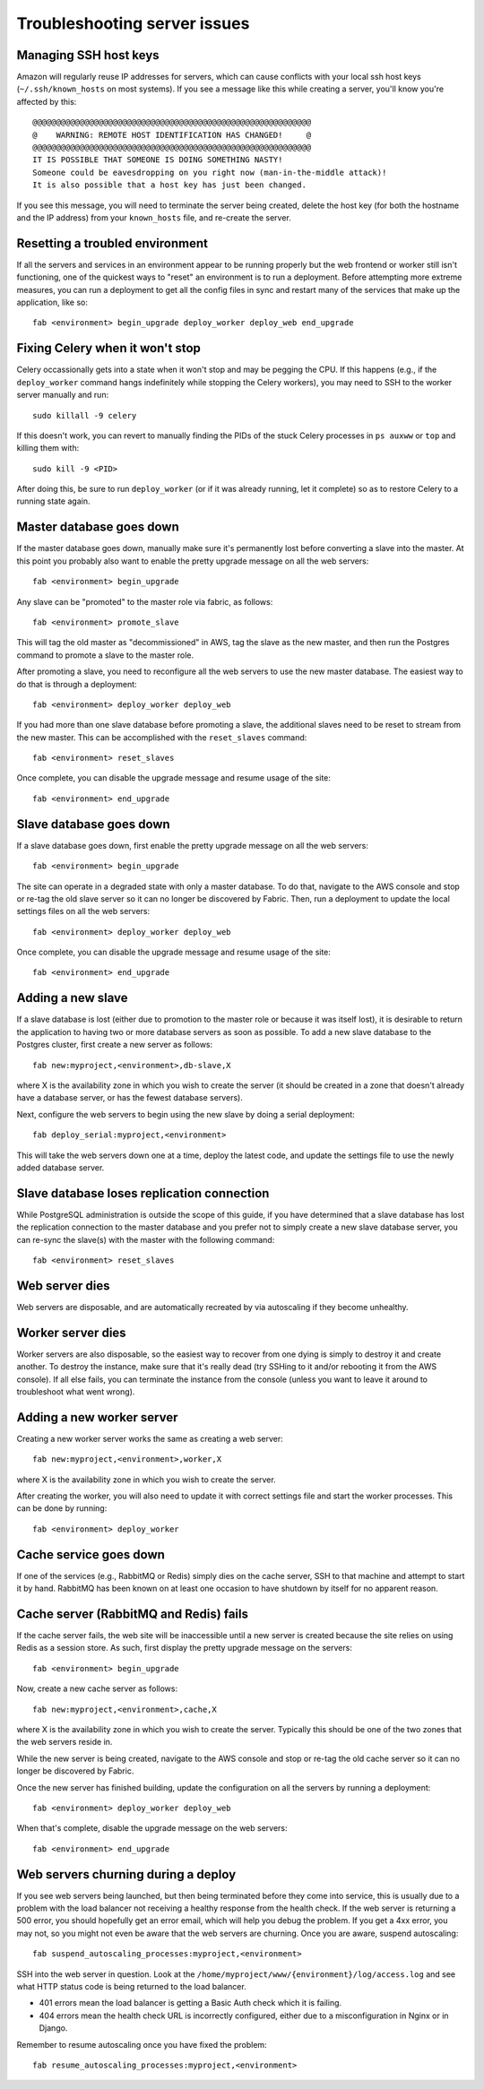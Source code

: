 Troubleshooting server issues
=============================

Managing SSH host keys
----------------------

Amazon will regularly reuse IP addresses for servers, which can cause conflicts
with your local ssh host keys (``~/.ssh/known_hosts`` on most systems).  If you
see a message like this while creating a server, you'll know you're affected by
this::

    @@@@@@@@@@@@@@@@@@@@@@@@@@@@@@@@@@@@@@@@@@@@@@@@@@@@@@@@@@@
    @    WARNING: REMOTE HOST IDENTIFICATION HAS CHANGED!     @
    @@@@@@@@@@@@@@@@@@@@@@@@@@@@@@@@@@@@@@@@@@@@@@@@@@@@@@@@@@@
    IT IS POSSIBLE THAT SOMEONE IS DOING SOMETHING NASTY!
    Someone could be eavesdropping on you right now (man-in-the-middle attack)!
    It is also possible that a host key has just been changed.

If you see this message, you will need to terminate the server being created,
delete the host key (for both the hostname and the IP address) from your
``known_hosts`` file, and re-create the server.

Resetting a troubled environment
--------------------------------

If all the servers and services in an environment appear to be running
properly but the web frontend or worker still isn't functioning, one of the
quickest ways to "reset" an environment is to run a deployment.  Before
attempting more extreme measures, you can run a deployment to get all
the config files in sync and restart many of the services that make up
the application, like so::

    fab <environment> begin_upgrade deploy_worker deploy_web end_upgrade

Fixing Celery when it won't stop
--------------------------------

Celery occassionally gets into a state when it won't stop and may be pegging
the CPU.  If this happens (e.g., if the ``deploy_worker`` command hangs
indefinitely while stopping the Celery workers), you may need to SSH to the
worker server manually and run::

    sudo killall -9 celery

If this doesn't work, you can revert to manually finding the PIDs of the stuck
Celery processes in ``ps auxww`` or ``top`` and killing them with::

    sudo kill -9 <PID>

After doing this, be sure to run ``deploy_worker`` (or if it was already
running, let it complete) so as to restore Celery to a running state again.

Master database goes down
-------------------------

If the master database goes down, manually make sure it's permanently lost
before converting a slave into the master.  At this point you probably also
want to enable the pretty upgrade message on all the web servers::

   fab <environment> begin_upgrade

Any slave can be "promoted" to the master role via fabric, as follows::

    fab <environment> promote_slave

This will tag the old master as "decommissioned" in AWS, tag the slave as
the new master, and then run the Postgres command to promote a slave to the
master role.

After promoting a slave, you need to reconfigure all the web servers to use
the new master database.  The easiest way to do that is through a deployment::

    fab <environment> deploy_worker deploy_web

If you had more than one slave database before promoting a slave, the additional
slaves need to be reset to stream from the new master.  This can be accomplished
with the ``reset_slaves`` command::

    fab <environment> reset_slaves

Once complete, you can disable the upgrade message and resume usage of the
site::

    fab <environment> end_upgrade

Slave database goes down
-------------------------

If a slave database goes down, first enable the pretty upgrade message on all
the web servers::

   fab <environment> begin_upgrade

The site can operate in a degraded state with only a master database.  To do
that, navigate to the AWS console and stop or re-tag the old slave server so
it can no longer be discovered by Fabric.  Then, run a deployment to update
the local settings files on all the web servers::

    fab <environment> deploy_worker deploy_web

Once complete, you can disable the upgrade message and resume usage of the
site::

    fab <environment> end_upgrade

Adding a new slave
------------------

If a slave database is lost (either due to promotion to the master role or
because it was itself lost), it is desirable to return the application to
having two or more database servers as soon as possible.  To add a new slave
database to the Postgres cluster, first create a new server
as follows::

    fab new:myproject,<environment>,db-slave,X

where X is the availability zone in which you wish to create the server (it
should be created in a zone that doesn't already have a database server, or
has the fewest database servers).

Next, configure the web servers to begin using the new slave by doing a serial
deployment::

    fab deploy_serial:myproject,<environment>

This will take the web servers down one at a time, deploy the latest code,
and update the settings file to use the newly added database server.

Slave database loses replication connection
-------------------------------------------

While PostgreSQL administration is outside the scope of this guide, if you
have determined that a slave database has lost the replication connection
to the master database and you prefer not to simply create a new slave
database server, you can re-sync the slave(s) with the master with the
following command::

    fab <environment> reset_slaves

Web server dies
---------------

Web servers are disposable, and are automatically recreated by via autoscaling
if they become unhealthy.

Worker server dies
------------------

Worker servers are also disposable, so the easiest way to recover from one
dying is simply to destroy it and create another.  To destroy the instance,
make sure that it's really dead (try SSHing to it and/or rebooting it from the
AWS console).  If all else fails, you can terminate the instance from the
console (unless you want to leave it around to troubleshoot what went wrong).

Adding a new worker server
--------------------------

Creating a new worker server works the same as creating a web server::

    fab new:myproject,<environment>,worker,X

where X is the availability zone in which you wish to create the server.

After creating the worker, you will also need to update it with correct
settings file and start the worker processes.  This can be done by running::

    fab <environment> deploy_worker

Cache service goes down
-----------------------

If one of the services (e.g., RabbitMQ or Redis) simply dies on the cache
server, SSH to that machine and attempt to start it by hand.  RabbitMQ has been
known on at least one occasion to have shutdown by itself for no apparent
reason.

Cache server (RabbitMQ and Redis) fails
---------------------------------------

If the cache server fails, the web site will be inaccessible until a new server
is created because the site relies on using Redis as a session store.  As such,
first display the pretty upgrade message on the servers::

    fab <environment> begin_upgrade

Now, create a new cache server as follows::

    fab new:myproject,<environment>,cache,X

where X is the availability zone in which you wish to create the server.
Typically this should be one of the two zones that the web servers reside in.

While the new server is being created, navigate to the AWS console and stop
or re-tag the old cache server so it can no longer be discovered by Fabric.

Once the new server has finished building, update the configuration on all the
servers by running a deployment::

    fab <environment> deploy_worker deploy_web

When that's complete, disable the upgrade message on the web servers::

   fab <environment> end_upgrade

Web servers churning during a deploy
------------------------------------

If you see web servers being launched, but then being terminated before they come into service, this
is usually due to a problem with the load balancer not receiving a healthy response from the health
check. If the web server is returning a 500 error, you should hopefully get an error email, which
will help you debug the problem. If you get a 4xx error, you may not, so you might not even be aware
that the web servers are churning. Once you are aware, suspend autoscaling::

  fab suspend_autoscaling_processes:myproject,<environment>

SSH into the web server in question. Look at the
``/home/myproject/www/{environment}/log/access.log`` and see what HTTP status code is being returned
to the load balancer.

* 401 errors mean the load balancer is getting a Basic Auth check which it is failing.
* 404 errors mean the health check URL is incorrectly configured, either due to a misconfiguration
  in Nginx or in Django.

Remember to resume autoscaling once you have fixed the problem::

  fab resume_autoscaling_processes:myproject,<environment>
